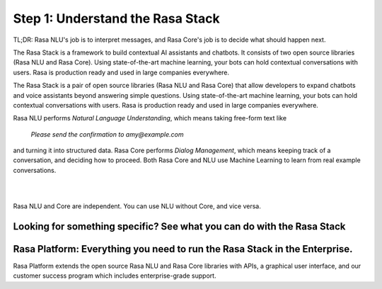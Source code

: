 .. _get_started_step1:

Step 1: Understand the Rasa Stack
=================================

TL;DR: Rasa NLU's job is to interpret messages, and Rasa Core's job is to decide what should happen next.

The Rasa Stack is a framework to build contextual AI assistants and chatbots. It consists of two open source libraries (Rasa NLU and Rasa Core).
Using state-of-the-art machine learning, your bots can hold contextual conversations with
users. Rasa is production ready and used in large companies everywhere.

.. image:: ../_static/images/rasa_stack_explained.png
   :width: 1382
   :alt: rasa stack
   
The Rasa Stack is a pair of open source libraries (Rasa NLU and Rasa Core) that allow
developers to expand chatbots and voice assistants beyond answering simple questions.
Using state-of-the-art machine learning, your bots can hold contextual conversations with
users. Rasa is production ready and used in large companies everywhere.   

Rasa NLU performs `Natural Language Understanding`, which means taking free-form text like

.. pull-quote:: `Please send the confirmation to amy@example.com`

and turning it into structured data.
Rasa Core performs `Dialog Management`, which means keeping track of a conversation, and deciding
how to proceed. Both Rasa Core and NLU use Machine Learning to learn from real example conversations.


.. button::
   :link: ../get_started_step2/
   :text: Next Step: Try It Out

|
|


Rasa NLU and Core are independent. You can use NLU without Core, and vice versa.



Looking for something specific? See what you can do with the Rasa Stack
^^^^^^^^^^^^^^^^^^^^^^^^^^^^^^^^^^^^^^^^^^^^^^^^^^^^^^^^^^^^^^^^^^^^^^^

.. tinycards::
   :title1: Turn Natural Language Into Structured Data
   :subtitle1: NLU Quickstart
   :link1: ../../nlu/master/quickstart/
   :image_url1: ../_static/images/structured_data.png
   :title2: ML-based dialogue
   :subtitle2: Learn to handle context from real conversations
   :link2: ../../core/quickstart/
   :image_url2: ../_static/images/learn_from_conversations.png
   :title3: Custom Word Vectors
   :subtitle3: Train custom word vectors for your domain
   :link3: ../../nlu/master/choosing_pipeline/
   :image_url3: ../_static/images/custom_vectors.png

.. tinycards::
   :title1: Entity Extraction
   :subtitle1: Extract custom and built-in entities
   :link1: ../../nlu/master/entities/
   :image_url1: ../_static/images/custom_entities.png
   :title2: Match Messages to Multiple Intents
   :subtitle2: multi-intents
   :link2: ../../nlu/master/choosing_pipeline/
   :image_url2: ../_static/images/one_to_many.png
   :title3: Interactive Learning
   :subtitle3: Teach your bot new skills by talking to it.
   :link3: ../../core/interactive_learning/
   :image_url3: ../_static/images/interactive_learning.png


Rasa Platform: Everything you need to run the Rasa Stack in the Enterprise.
^^^^^^^^^^^^^^^^^^^^^^^^^^^^^^^^^^^^^^^^^^^^^^^^^^^^^^^^^^^^^^^^^^^^^^^^^^^

.. image:: /_static/images/rasa-platform-diagram.png
   :width: 800
   :alt: Rasa Platform

Rasa Platform extends the open source Rasa NLU and Rasa Core libraries with APIs,
a graphical user interface, and our customer success program which includes enterprise-grade support.

.. button::
   :text: Learn More about Rasa Platform
   :link: http://rasa.com/products/rasa-platform/
